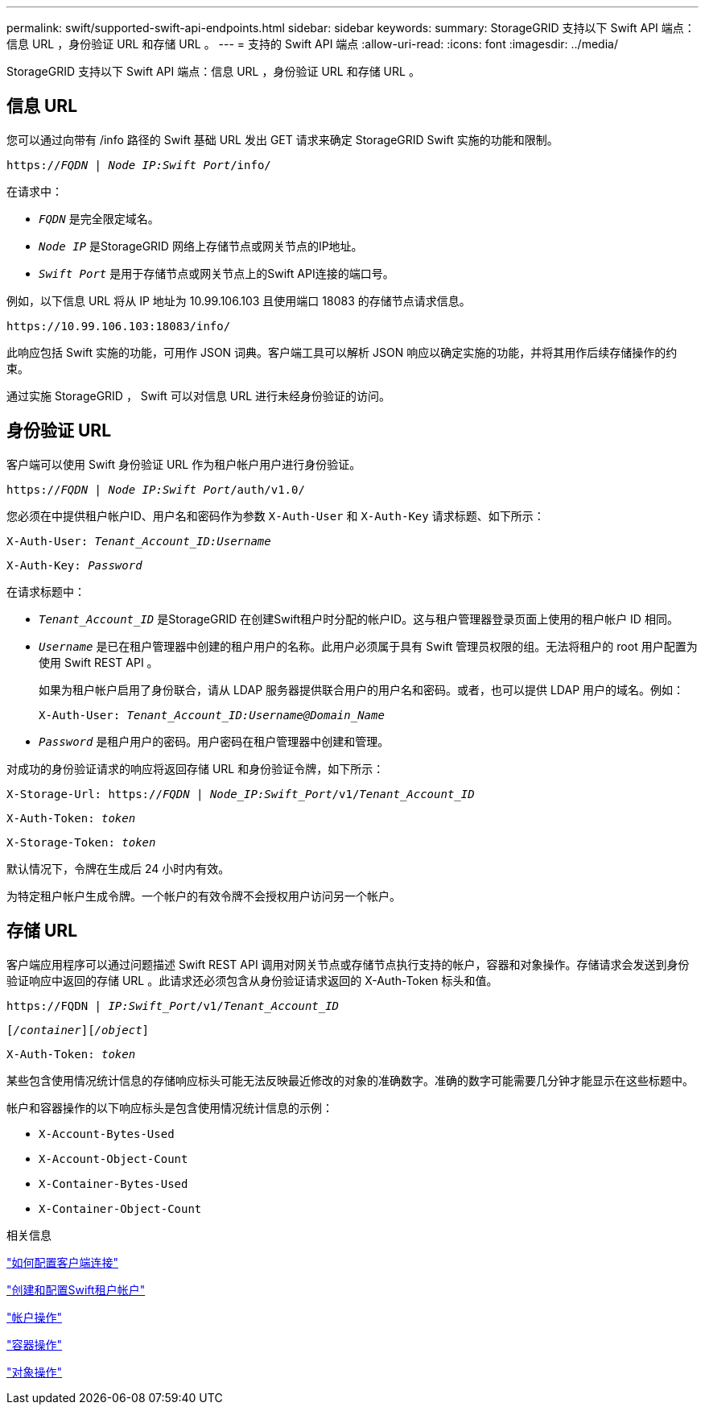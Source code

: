 ---
permalink: swift/supported-swift-api-endpoints.html 
sidebar: sidebar 
keywords:  
summary: StorageGRID 支持以下 Swift API 端点：信息 URL ，身份验证 URL 和存储 URL 。 
---
= 支持的 Swift API 端点
:allow-uri-read: 
:icons: font
:imagesdir: ../media/


[role="lead"]
StorageGRID 支持以下 Swift API 端点：信息 URL ，身份验证 URL 和存储 URL 。



== 信息 URL

您可以通过向带有 /info 路径的 Swift 基础 URL 发出 GET 请求来确定 StorageGRID Swift 实施的功能和限制。

`https://_FQDN_ | _Node IP:Swift Port_/info/`

在请求中：

* `_FQDN_` 是完全限定域名。
* `_Node IP_` 是StorageGRID 网络上存储节点或网关节点的IP地址。
* `_Swift Port_` 是用于存储节点或网关节点上的Swift API连接的端口号。


例如，以下信息 URL 将从 IP 地址为 10.99.106.103 且使用端口 18083 的存储节点请求信息。

`\https://10.99.106.103:18083/info/`

此响应包括 Swift 实施的功能，可用作 JSON 词典。客户端工具可以解析 JSON 响应以确定实施的功能，并将其用作后续存储操作的约束。

通过实施 StorageGRID ， Swift 可以对信息 URL 进行未经身份验证的访问。



== 身份验证 URL

客户端可以使用 Swift 身份验证 URL 作为租户帐户用户进行身份验证。

`https://_FQDN_ | _Node IP:Swift Port_/auth/v1.0/`

您必须在中提供租户帐户ID、用户名和密码作为参数 `X-Auth-User` 和 `X-Auth-Key` 请求标题、如下所示：

`X-Auth-User: _Tenant_Account_ID:Username_`

`X-Auth-Key: _Password_`

在请求标题中：

* `_Tenant_Account_ID_` 是StorageGRID 在创建Swift租户时分配的帐户ID。这与租户管理器登录页面上使用的租户帐户 ID 相同。
* `_Username_` 是已在租户管理器中创建的租户用户的名称。此用户必须属于具有 Swift 管理员权限的组。无法将租户的 root 用户配置为使用 Swift REST API 。
+
如果为租户帐户启用了身份联合，请从 LDAP 服务器提供联合用户的用户名和密码。或者，也可以提供 LDAP 用户的域名。例如：

+
`X-Auth-User: _Tenant_Account_ID:Username@Domain_Name_`

* `_Password_` 是租户用户的密码。用户密码在租户管理器中创建和管理。


对成功的身份验证请求的响应将返回存储 URL 和身份验证令牌，如下所示：

`X-Storage-Url: https://_FQDN_ | _Node_IP:Swift_Port_/v1/_Tenant_Account_ID_`

`X-Auth-Token: _token_`

`X-Storage-Token: _token_`

默认情况下，令牌在生成后 24 小时内有效。

为特定租户帐户生成令牌。一个帐户的有效令牌不会授权用户访问另一个帐户。



== 存储 URL

客户端应用程序可以通过问题描述 Swift REST API 调用对网关节点或存储节点执行支持的帐户，容器和对象操作。存储请求会发送到身份验证响应中返回的存储 URL 。此请求还必须包含从身份验证请求返回的 X-Auth-Token 标头和值。

`\https://FQDN | _IP:Swift_Port_/v1/_Tenant_Account_ID_`

`[_/container_][_/object_]`

`X-Auth-Token: _token_`

某些包含使用情况统计信息的存储响应标头可能无法反映最近修改的对象的准确数字。准确的数字可能需要几分钟才能显示在这些标题中。

帐户和容器操作的以下响应标头是包含使用情况统计信息的示例：

* `X-Account-Bytes-Used`
* `X-Account-Object-Count`
* `X-Container-Bytes-Used`
* `X-Container-Object-Count`


.相关信息
link:configuring-tenant-accounts-and-connections.html["如何配置客户端连接"]

link:configuring-tenant-accounts-and-connections.html["创建和配置Swift租户帐户"]

link:account-operations.html["帐户操作"]

link:container-operations.html["容器操作"]

link:object-operations.html["对象操作"]
